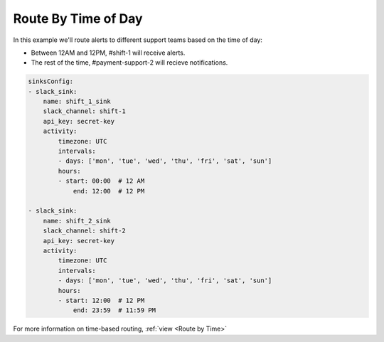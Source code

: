 Route By Time of Day
####################

In this example we'll route alerts to different support teams based on the time of day:

* Between 12AM and 12PM, #shift-1 will receive alerts.
* The rest of the time, #payment-support-2 will recieve notifications.

.. code-block:: yaml

    sinksConfig:
    - slack_sink:
        name: shift_1_sink
        slack_channel: shift-1
        api_key: secret-key
        activity:
            timezone: UTC
            intervals:
            - days: ['mon', 'tue', 'wed', 'thu', 'fri', 'sat', 'sun']
            hours:
            - start: 00:00  # 12 AM
                end: 12:00  # 12 PM

    - slack_sink:
        name: shift_2_sink
        slack_channel: shift-2
        api_key: secret-key
        activity:
            timezone: UTC
            intervals:
            - days: ['mon', 'tue', 'wed', 'thu', 'fri', 'sat', 'sun']
            hours:
            - start: 12:00  # 12 PM
                end: 23:59  # 11:59 PM

For more information on time-based routing, :ref:`view <Route by Time>`

